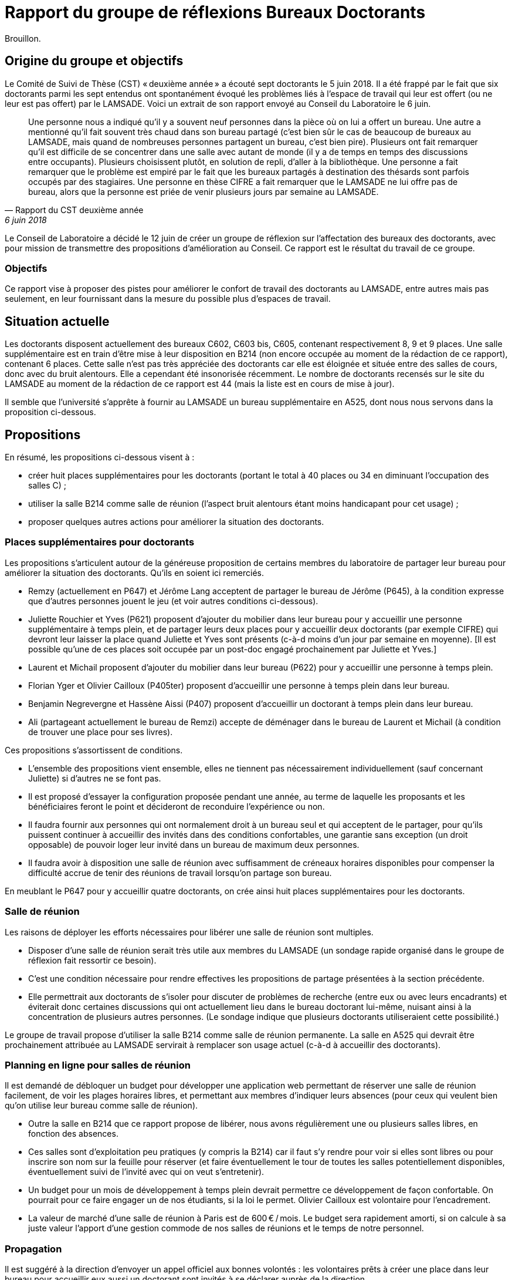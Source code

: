= Rapport du groupe de réflexions Bureaux Doctorants

Brouillon.

== Origine du groupe et objectifs
Le Comité de Suivi de Thèse (CST) « deuxième année »  a écouté sept doctorants le 5 juin 2018. Il a été frappé par le fait que six doctorants parmi les sept entendus ont spontanément évoqué les problèmes liés à l’espace de travail qui leur est offert (ou ne leur est pas offert) par le LAMSADE. Voici un extrait de son rapport envoyé au Conseil du Laboratoire le 6 juin. 

[quote, Rapport du CST deuxième année, 6 juin 2018]
____
Une personne nous a indiqué qu’il y a souvent neuf personnes dans la pièce où on lui a offert un bureau. Une autre a mentionné qu’il fait souvent très chaud dans son bureau partagé (c’est bien sûr le cas de beaucoup de bureaux au LAMSADE, mais quand de nombreuses personnes partagent un bureau, c’est bien pire). Plusieurs ont fait remarquer qu’il est difficile de se concentrer dans une salle avec autant de monde (il y a de temps en temps des discussions entre occupants). Plusieurs choisissent plutôt, en solution de repli, d’aller à la bibliothèque. Une personne a fait remarquer que le problème est empiré par le fait que les bureaux partagés à destination des thésards sont parfois occupés par des stagiaires. Une personne en thèse CIFRE a fait remarquer que le LAMSADE ne lui offre pas de bureau, alors que la personne est priée de venir plusieurs jours par semaine au LAMSADE.
____

Le Conseil de Laboratoire a décidé le 12 juin de créer un groupe de réflexion sur l’affectation des bureaux des doctorants, avec pour mission de transmettre des propositions d’amélioration au Conseil. Ce rapport est le résultat du travail de ce groupe.

=== Objectifs
Ce rapport vise à proposer des pistes pour améliorer le confort de travail des doctorants au LAMSADE, entre autres mais pas seulement, en leur fournissant dans la mesure du possible plus d’espaces de travail.

== Situation actuelle
Les doctorants disposent actuellement des bureaux C602, C603 bis, C605, contenant respectivement 8, 9 et 9 places. Une salle supplémentaire est en train d’être mise à leur disposition en B214 (non encore occupée au moment de la rédaction de ce rapport), contenant 6 places. Cette salle n’est pas très appréciée des doctorants car elle est éloignée et située entre des salles de cours, donc avec du bruit alentours. Elle a cependant été insonorisée récemment. Le nombre de doctorants recensés sur le site du LAMSADE au moment de la rédaction de ce rapport est 44 (mais la liste est en cours de mise à jour).

Il semble que l’université s’apprête à fournir au LAMSADE un bureau supplémentaire en A525, dont nous nous servons dans la proposition ci-dessous.

== Propositions
En résumé, les propositions ci-dessous visent à :

* créer huit places supplémentaires pour les doctorants (portant le total à 40 places ou 34 en diminuant l’occupation des salles C) ;
* utiliser la salle B214 comme salle de réunion (l’aspect bruit alentours étant moins handicapant pour cet usage) ;
* proposer quelques autres actions pour améliorer la situation des doctorants.

=== Places supplémentaires pour doctorants
Les propositions s’articulent autour de la généreuse proposition de certains membres du laboratoire de partager leur bureau pour améliorer la situation des doctorants. Qu’ils en soient ici remerciés.

* Remzy (actuellement en P647) et Jérôme Lang acceptent de partager le bureau de Jérôme (P645), à la condition expresse que d’autres personnes jouent le jeu (et voir autres conditions ci-dessous).
* Juliette Rouchier et Yves (P621) proposent d’ajouter du mobilier dans leur bureau pour y accueillir une personne supplémentaire à temps plein, et de partager leurs deux places pour y accueillir deux doctorants (par exemple CIFRE) qui devront leur laisser la place quand Juliette et Yves sont présents (c-à-d moins d’un jour par semaine en moyenne). [Il est possible qu’une de ces places soit occupée par un post-doc engagé prochainement par Juliette et Yves.]
* Laurent et Michail proposent d’ajouter du mobilier dans leur bureau (P622) pour y accueillir une personne à temps plein.
* Florian Yger et Olivier Cailloux (P405ter) proposent d’accueillir une personne à temps plein dans leur bureau.
* Benjamin Negrevergne et Hassène Aissi (P407) proposent d’accueillir un doctorant à temps plein dans leur bureau.
* Ali (partageant actuellement le bureau de Remzi) accepte de déménager dans le bureau de Laurent et Michail (à condition de trouver une place pour ses livres).

Ces propositions s’assortissent de conditions.

* L’ensemble des propositions vient ensemble, elles ne tiennent pas nécessairement individuellement (sauf concernant Juliette) si d’autres ne se font pas.
* Il est proposé d’essayer la configuration proposée pendant une année, au terme de laquelle les proposants et les bénéficiaires feront le point et décideront de reconduire l’expérience ou non.
* Il faudra fournir aux personnes qui ont normalement droit à un bureau seul et qui acceptent de le partager, pour qu’ils puissent continuer à accueillir des invités dans des conditions confortables, une garantie sans exception (un droit opposable) de pouvoir loger leur invité dans un bureau de maximum deux personnes.
* Il faudra avoir à disposition une salle de réunion avec suffisamment de créneaux horaires disponibles pour compenser la difficulté accrue de tenir des réunions de travail lorsqu’on partage son bureau.

En meublant le P647 pour y accueillir quatre doctorants, on crée ainsi huit places supplémentaires pour les doctorants.

=== Salle de réunion
Les raisons de déployer les efforts nécessaires pour libérer une salle de réunion sont multiples.

* Disposer d’une salle de réunion serait très utile aux membres du LAMSADE (un sondage rapide organisé dans le groupe de réflexion fait ressortir ce besoin).
* C’est une condition nécessaire pour rendre effectives les propositions de partage présentées à la section précédente.
* Elle permettrait aux doctorants de s’isoler pour discuter de problèmes de recherche (entre eux ou avec leurs encadrants) et éviterait donc certaines discussions qui ont actuellement lieu dans le bureau doctorant lui-même, nuisant ainsi à la concentration de plusieurs autres personnes. (Le sondage indique que plusieurs doctorants utiliseraient cette possibilité.)

Le groupe de travail propose d’utiliser la salle B214 comme salle de réunion permanente. La salle en A525 qui devrait être prochainement attribuée au LAMSADE servirait à remplacer son usage actuel (c-à-d à accueillir des doctorants).

=== Planning en ligne pour salles de réunion
Il est demandé de débloquer un budget pour développer une application web permettant de réserver une salle de réunion facilement, de voir les plages horaires libres, et permettant aux membres d’indiquer leurs absences (pour ceux qui veulent bien qu’on utilise leur bureau comme salle de réunion).

* Outre la salle en B214 que ce rapport propose de libérer, nous avons régulièrement une ou plusieurs salles libres, en fonction des absences.
* Ces salles sont d’exploitation peu pratiques (y compris la B214) car il faut s’y rendre pour voir si elles sont libres ou pour inscrire son nom sur la feuille pour réserver (et faire éventuellement le tour de toutes les salles potentiellement disponibles, éventuellement suivi de l’invité avec qui on veut s’entretenir).
* Un budget pour un mois de développement à temps plein devrait permettre ce développement de façon confortable. On pourrait pour ce faire engager un de nos étudiants, si la loi le permet. Olivier Cailloux est volontaire pour l’encadrement.
* La valeur de marché d’une salle de réunion à Paris est de 600 € / mois. Le budget sera rapidement amorti, si on calcule à sa juste valeur l’apport d’une gestion commode de nos salles de réunions et le temps de notre personnel.

=== Propagation
Il est suggéré à la direction d’envoyer un appel officiel aux bonnes volontés : les volontaires prêts à créer une place dans leur bureau pour accueillir eux aussi un doctorant sont invités à se déclarer auprès de la direction.

=== Climatisation
D’ici à l’été prochain, il est proposé d’équiper les bureaux doctorants de climatiseurs mobiles.

=== Demande de modules supplémentaires à Paris-Dauphine
D’après les règles d’attribution officielles, le LAMSADE a semble-t-il droit à 44 modules, et en dispose en pratique de 42,5 (voir `Occupation.odt` sur OwnCloud). Ces totaux devraient être vérifiés par la direction et pourraient servir de base pour une (re-)négociation future.

=== Échange C602 et C603
Il est proposé d’étudier la possibilité de négocier avec la bibliothèque un échange de leur bureau C603 (très peu occupé) contre le bureau doctorant C602 (plus petit ?).

== Pistes postposées
D’autres pistes de réflexion ont été évoquées par le groupe. Elles sont listées ici sans ordre de priorité et sont éventuellement à conserver pour étude ultérieure.

* Créer des bureaux volants (mais difficile de se sentir chez soi : on n’ose pas pousser les affaires, on a peur de renverser, la personne n’a pas totalement libéré la place, on ne peut pas laisser ses papiers…)
* Suggérer de relâcher l’obligation de présence (mais légitimité, tact ?)
* Modifier proportion 1/5 entre doctorant et rang A dans règle d’attribution (mais à faire niveau Dauphine ?) ; faire dépendre des responsabilités ; échanger contre bourses, financements ; inciter à accueillir ses propres doctorants (mais mélange des genres malvenu ?)
* Aménager une vraie salle de réunion : projecteur, mobilier adéquat, pour groupe de lecture, mini séminaire…
* Bureaux volants pour membres peu présents (mais délicat, plutôt agir sur base volontaire ?)
* Comparer la place de nos doctorants avec celle des autres labos (mais ne pas procéder par envie ?)
* Suivre l’initiative casques anti-bruits
* Bureau commun CEREMADE et LAMSADE (problème de gestion commune ?)
* Solution créative pour troquer les bureaux en B2 (mais déjà tenté)

